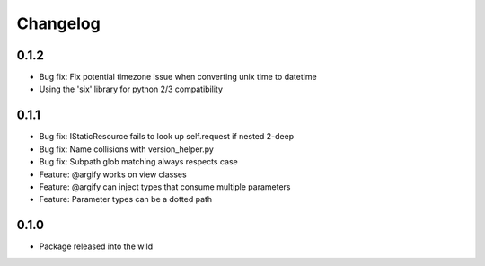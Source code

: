 Changelog
=========

0.1.2
-----
* Bug fix: Fix potential timezone issue when converting unix time to datetime
* Using the 'six' library for python 2/3 compatibility

0.1.1
-----
* Bug fix: IStaticResource fails to look up self.request if nested 2-deep
* Bug fix: Name collisions with version_helper.py
* Bug fix: Subpath glob matching always respects case
* Feature: @argify works on view classes
* Feature: @argify can inject types that consume multiple parameters
* Feature: Parameter types can be a dotted path

0.1.0
-----
* Package released into the wild
